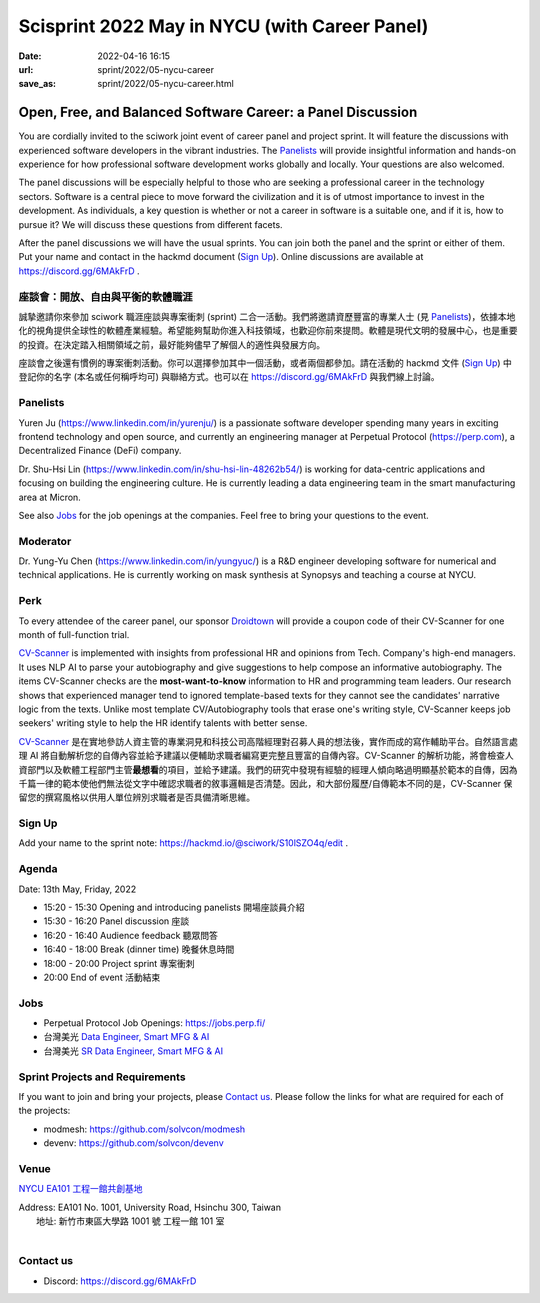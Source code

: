 ==============================================
Scisprint 2022 May in NYCU (with Career Panel)
==============================================

:date: 2022-04-16 16:15
:url: sprint/2022/05-nycu-career
:save_as: sprint/2022/05-nycu-career.html

Open, Free, and Balanced Software Career: a Panel Discussion
============================================================

You are cordially invited to the sciwork joint event of career panel and project
sprint.  It will feature the discussions with experienced software developers in
the vibrant industries.  The Panelists_ will provide insightful information and
hands-on experience for how professional software development works globally and
locally.  Your questions are also welcomed.

The panel discussions will be especially helpful to those who are seeking a
professional career in the technology sectors.  Software is a central piece to
move forward the civilization and it is of utmost importance to invest in the
development.  As individuals, a key question is whether or not a career in
software is a suitable one, and if it is, how to pursue it?  We will discuss
these questions from different facets.

After the panel discussions we will have the usual sprints.  You can join both
the panel and the sprint or either of them.  Put your name and contact in the
hackmd document (`Sign Up`_).  Online discussions are available at
https://discord.gg/6MAkFrD .

座談會：開放、自由與平衡的軟體職涯
----------------------------------

誠摯邀請你來參加 sciwork 職涯座談與專案衝刺 (sprint) 二合一活動。\
我們將邀請資歷豐富的專業人士 (見 Panelists_)，依據本地化的視角提供全球性的軟體產業經驗。\
希望能夠幫助你進入科技領域，也歡迎你前來提問。軟體是現代文明的發展中心，也是重要的投資。\
在決定踏入相關領域之前，最好能夠儘早了解個人的適性與發展方向。

座談會之後還有慣例的專案衝刺活動。\
你可以選擇參加其中一個活動，或者兩個都參加。\
請在活動的 hackmd 文件 (`Sign Up`_) 中登記你的名字 (本名或任何稱呼均可) 與聯絡方式。\
也可以在 https://discord.gg/6MAkFrD 與我們線上討論。

Panelists
---------

Yuren Ju (https://www.linkedin.com/in/yurenju/) is a passionate software
developer spending many years in exciting frontend technology and open source,
and currently an engineering manager at Perpetual Protocol (https://perp.com), a
Decentralized Finance (DeFi) company.

Dr. Shu-Hsi Lin (https://www.linkedin.com/in/shu-hsi-lin-48262b54/) is working
for data-centric applications and focusing on building the engineering culture.
He is currently leading a data engineering team in the smart manufacturing area
at Micron.

See also Jobs_ for the job openings at the companies.  Feel free to bring your
questions to the event.

Moderator
---------

Dr. Yung-Yu Chen (https://www.linkedin.com/in/yungyuc/) is a R&D engineer
developing software for numerical and technical applications.  He is currently
working on mask synthesis at Synopsys and teaching a course at NYCU.

Perk
----

To every attendee of the career panel, our sponsor `Droidtown
<https://www.droidtown.co/>`__ will provide a coupon code of their CV-Scanner
for one month of full-function trial.

`CV-Scanner <https://cvscanner.droidtown.co>`__ is implemented with insights
from professional HR and opinions from Tech. Company's high-end managers. It
uses NLP AI to parse your autobiography and give suggestions to help compose an
informative autobiography. The items CV-Scanner checks are the
**most-want-to-know** information to HR and programming team leaders. Our research
shows that experienced manager tend to ignored template-based texts for they
cannot see the candidates' narrative logic from the texts. Unlike most template
CV/Autobiography tools that erase one's writing style, CV-Scanner keeps job
seekers' writing style to help the HR identify talents with better sense.

`CV-Scanner <https://cvscanner.droidtown.co>`__
是在實地參訪人資主管的專業洞見和科技公司高階經理對召募人員的想法後，\
實作而成的寫作輔助平台。\
自然語言處理 AI
將自動解析您的自傳內容並給予建議以便輔助求職者編寫更完整且豐富的自傳內容。\
CV-Scanner 的解析功能，\
將會檢查人資部門以及軟體工程部門主管\ **最想看**\ 的項目，並給予建議。\
我們的研究中發現有經驗的經理人傾向略過明顯基於範本的自傳，\
因為千篇一律的範本使他們無法從文字中確認求職者的敘事邏輯是否清楚。\
因此，和大部份履歷/自傳範本不同的是，\
CV-Scanner 保留您的撰寫風格以供用人單位辨別求職者是否具備清晰思維。

Sign Up
-------

Add your name to the sprint note: https://hackmd.io/@sciwork/S10lSZO4q/edit .

Agenda
------

Date: 13th May, Friday, 2022

- 15:20 - 15:30 Opening and introducing panelists 開場座談員介紹
- 15:30 - 16:20 Panel discussion 座談
- 16:20 - 16:40 Audience feedback 聽眾問答
- 16:40 - 18:00 Break (dinner time) 晚餐休息時間
- 18:00 - 20:00 Project sprint 專案衝刺
- 20:00 End of event 活動結束

Jobs
----

* Perpetual Protocol Job Openings: https://jobs.perp.fi/
* 台灣美光 `Data Engineer, Smart MFG & AI
  <https://www.104.com.tw/job/7ag8f?jobsource=jolist_a_relevance>`__
* 台灣美光 `SR Data Engineer, Smart MFG & AI
  <https://www.104.com.tw/job/6s7d4?jobsource=jolist_a_relevance>`__

Sprint Projects and Requirements
--------------------------------

If you want to join and bring your projects, please `Contact us`_.  Please
follow the links for what are required for each of the projects:

* modmesh: https://github.com/solvcon/modmesh
* devenv: https://github.com/solvcon/devenv

.. Sponsors
.. --------

Venue
-----

`NYCU EA101 工程一館共創基地 <https://property.ict.nycu.edu.tw/laboratory_ii.html?getId=11>`__

| Address: EA101 No. 1001, University Road, Hsinchu 300, Taiwan
|   地址: 新竹市東區大學路 1001 號 工程一館 101 室
|

.. raw:: html

  <div style="overflow:hidden; padding-bottom:56.25%; position:relative; height:0;">
    <iframe
      src="https://www.google.com/maps/embed?pb=!1m18!1m12!1m3!1d778.3748284774173!2d120.99697110565252!3d24.788344909261326!2m3!1f0!2f0!3f0!3m2!1i1024!2i768!4f13.1!3m3!1m2!1s0x3468360e33c425a5%3A0xbce6e64798b2e2d2!2z5bel56iL5LiA6aSo!5e0!3m2!1szh-TW!2stw!4v1650097596018!5m2!1szh-TW!2stw"
      style="left:0; top:0; height:100%; width:100%; position:absolute; border:0;"
      allowfullscreen=""
      aria-hidden="false"
      tabindex="0"
      loading="lazy">
    </iframe>
  </div>

Contact us
----------

* Discord: https://discord.gg/6MAkFrD

